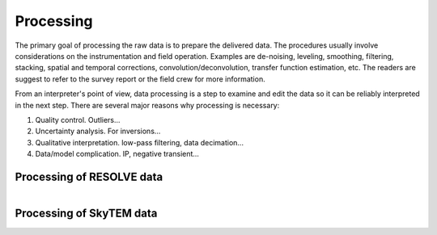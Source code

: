 .. _bookpurnong_processing:

Processing
==========

The primary goal of processing the raw data is to prepare the delivered data. The procedures usually involve considerations on the instrumentation and field operation. Examples are de-noising, leveling, smoothing, filtering, stacking, spatial and temporal corrections, convolution/deconvolution, transfer function estimation, etc. The readers are suggest to refer to the survey report or the field crew for more information.

From an interpreter's point of view, data processing is a step to examine and edit the data so it can be reliably interpreted in the next step. There are several major reasons why processing is necessary:

(1) Quality control. Outliers...

(2) Uncertainty analysis. For inversions...

(3) Qualitative interpretation. low-pass filtering, data decimation...

(4) Data/model complication. IP, negative transient...


Processing of RESOLVE data
--------------------------

.. figure:: ./images/booky-resolveqc.jpg
    :align: left
    :scale: 80% 
    :name: booky-resolveqc


Processing of SkyTEM data
--------------------------

.. figure:: ./images/booky-skytemqc.jpg
    :align: left
    :scale: 80% 
    :name: booky-skytemqc


